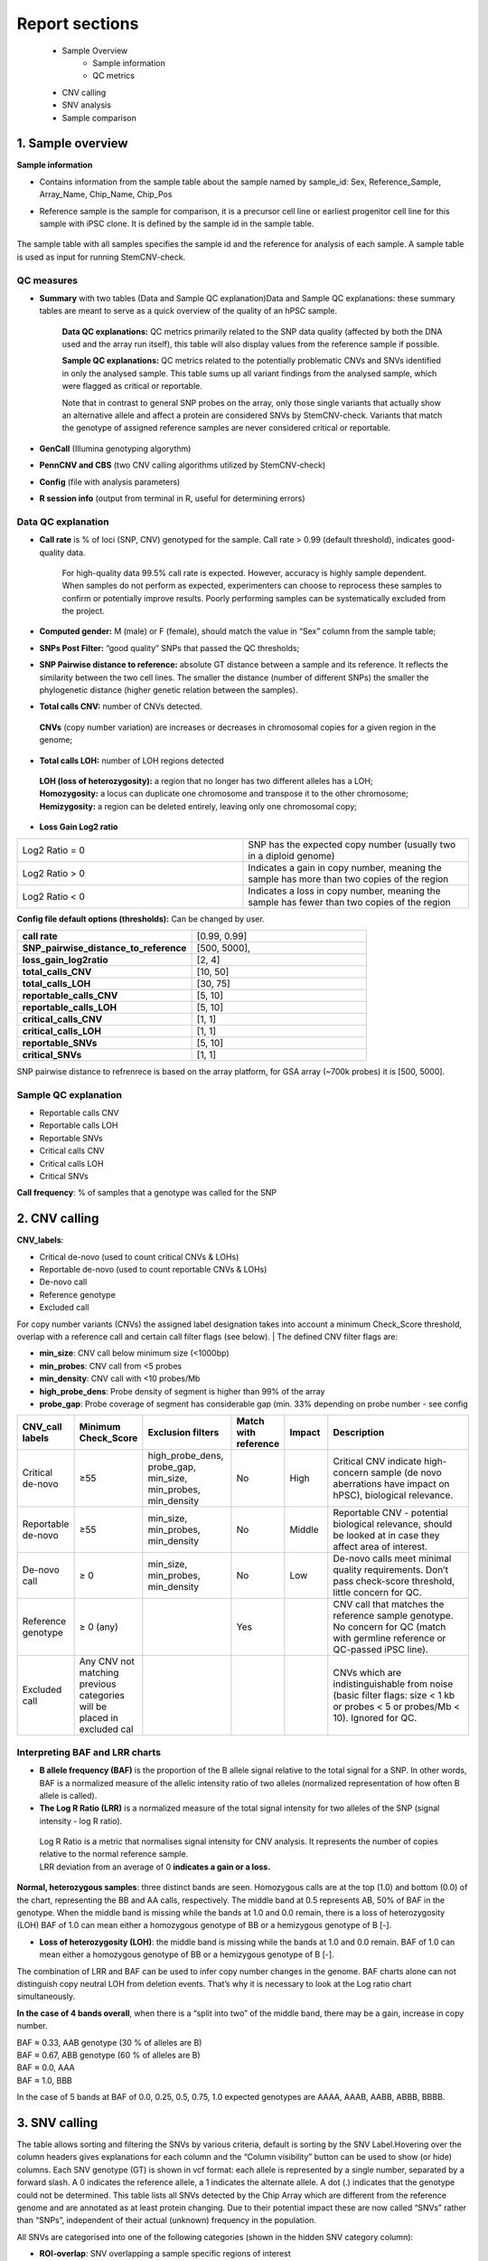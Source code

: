 .. _steps5-report-analysis:

Report sections       
^^^^^^^^^^^^^^^

    - Sample Overview
       - Sample information
       - QC metrics 
    - CNV calling
    - SNV analysis
    - Sample comparison

1. Sample overview 
==================

.. image:: _static/report_analysis/sample_info.png
   :width: 600


**Sample information**

- Contains information from the sample table about the sample named by sample_id: Sex, Reference_Sample, Array_Name, Chip_Name, Chip_Pos

- Reference sample is the sample for comparison, it is a precursor cell line or earliest progenitor cell line for this sample with iPSC clone. It is defined by the sample id in the sample table. 

   .. image:: _static/report_analysis/sample_table.png
      :width: 600
The sample table with all samples specifies the sample id and the reference for analysis of each sample. A sample table is used as input for running StemCNV-check.


QC measures 
-----------

- **Summary** with two tables (Data and Sample QC explanation)Data and Sample QC explanations: these summary tables are meant to serve as a quick overview of the quality of an hPSC sample. 

   **Data QC explanations:** QC metrics primarily related to the SNP data quality (affected by both the DNA used and the array run itself), this table will also display values from the reference sample if possible. 
   
   **Sample QC explanations:** QC metrics related to the potentially problematic CNVs and SNVs identified in only the analysed sample. This table sums up all variant findings from the analysed sample, which were flagged as critical or reportable.
   
   Note that in contrast to general SNP probes on the array, only those single variants that actually show an alternative allele and affect a protein are considered SNVs by StemCNV-check. Variants that match the genotype of assigned reference samples are never considered critical or reportable.

- **GenCall** (Illumina genotyping algorythm)

- **PennCNV and CBS** (two CNV calling algorithms utilized by StemCNV-check)
- **Config** (file with analysis parameters)

- **R session info** (output from terminal in R, useful for determining errors)


.. image:: _static/report_analysis/qc_metrics.png
   :width: 600                                
                                          
 .. image:: _static/report_analysis/coloring.png
   :width: 500


Data QC explanation 
-------------------

.. image:: _static/report_analysis/data_qc.png
   :width: 700


- **Call rate** is % of loci (SNP, CNV) genotyped for the sample. Call rate > 0.99 (default threshold), indicates good-quality data.

   For high-quality data 99.5% call rate is expected. However, accuracy is highly sample dependent. When samples do not perform as expected, experimenters can choose to reprocess these samples to confirm or potentially improve results. Poorly performing samples can be systematically excluded from the project. 

   .. image:: _static/report_analysis/call_rate.png
      :width: 200

- **Computed gender:** M (male) or F (female), should match the value in “Sex” column from the sample table;

- **SNPs Post Filter:** “good quality” SNPs that passed the QC thresholds;

- **SNP Pairwise distance to reference:** absolute GT distance between a sample and its reference. It reflects the similarity between the two cell lines. The smaller the distance (number of different SNPs) the smaller the phylogenetic distance (higher genetic relation between the samples).

- **Total calls CNV:** number of CNVs detected.
 | **CNVs** (copy number variation) are increases or decreases in chromosomal copies for a given region in the genome;
- **Total calls LOH:** number of LOH regions detected 
 | **LOH (loss of heterozygosity):** a region that no longer has two different alleles has a LOH;
 | **Homozygosity:** a locus can duplicate one chromosome and transpose it to the other chromosome;
 | **Hemizygosity:** a region can be deleted entirely, leaving only one chromosomal copy;

- **Loss Gain Log2 ratio** 

.. list-table::  
   :widths: 50 50
   :header-rows: 0

   * - Log2 Ratio = 0
     - SNP has the expected copy number (usually two in a diploid genome)
   
   * - Log2 Ratio > 0
     - Indicates a gain in copy number, meaning the sample has more than two copies of the region
 
   * - Log2 Ratio < 0
     - Indicates a loss in copy number, meaning the sample has fewer than two copies of the region


**Config file  default options (thresholds):** 
Can be changed by user.

.. list-table::  
   :widths: 50 50
   :header-rows: 0

   * - **call rate** 
     - [0.99, 0.99]
   
   * - **SNP_pairwise_distance_to_reference**
     - [500, 5000], 
 
   * - **loss_gain_log2ratio**
     - [2, 4]

   * - **total_calls_CNV**
     - [10, 50]

   * - **total_calls_LOH**
     - [30, 75]
 
   * - **reportable_calls_CNV**
     - [5, 10]

   * - **reportable_calls_LOH**
     -  [5, 10]

   * - **critical_calls_CNV**
     -  [1, 1]

   * - **critical_calls_LOH**
     -  [1, 1]

   * - **reportable_SNVs**
     -  [5, 10]

   * - **critical_SNVs**
     -  [1, 1]

SNP pairwise distance to refrenrece is based on the array platform, for GSA array (~700k probes) it is [500, 5000]. 


Sample QC explanation
---------------------

- Reportable calls CNV

- Reportable calls LOH 
- Reportable SNVs
- Critical calls CNV
- Critical calls LOH 

- Critical SNVs

.. image:: _static/report_analysis/sample_qc.png
   :width: 800

| **Call frequency**: % of samples that a genotype was called for the SNP


2. CNV calling
===========================


**CNV_labels**:

- Critical de-novo (used to count critical CNVs & LOHs)

- Reportable de-novo (used to count reportable CNVs & LOHs)
- De-novo call
- Reference genotype
- Excluded call

For copy number variants (CNVs) the assigned label designation takes into account a minimum Check_Score threshold, overlap with a reference call and certain call filter flags (see below). 
| The defined CNV filter flags are:

- **min_size**: CNV call below minimum size (<1000bp)

- **min_probes**: CNV call from <5 probes
- **min_density**: CNV call with <10 probes/Mb
- **high_probe_dens**: Probe density of segment is higher than 99% of the array
- **probe_gap**: Probe coverage of segment has considerable gap (min. 33% depending on probe number - see config


.. image:: _static/report_analysis/cnv_calling.png
   :width: 700


.. list-table::  
   :widths: 10 10 20 10 10 40 
   :header-rows: 1

   * - CNV_call labels
     - Minimum Check_Score
     - Exclusion filters 
     - Match with reference
     - Impact
     - Description

   * - Critical de-novo
     - ≥55
     - high_probe_dens, probe_gap, min_size, min_probes, min_density
     - No
     - High
     - Critical CNV indicate high-concern sample (de novo aberrations have impact on hPSC), biological relevance.

   * - Reportable de-novo
     - ≥55
     - min_size, min_probes, min_density
     - No
     - Middle
     - Reportable CNV - potential biological relevance, should be looked at in case they affect area of interest. 

   * - De-novo call
     - ≥ 0
     - min_size, min_probes, min_density
     - No
     - Low
     - De-novo calls meet minimal quality requirements. Don’t pass check-score threshold, little concern for QC.

   * - Reference genotype
     - ≥ 0 (any)
     - 
     - Yes
     - 
     - CNV call that matches the reference sample genotype. No concern for QC (match with germline reference or QC-passed iPSC line).



   * - Excluded call
     -  Any CNV not matching previous categories will be placed in excluded cal
     - 
     - 
     - 
     - CNVs which are indistinguishable from noise (basic filter flags: size < 1 kb or probes < 5 or probes/Mb < 10). Ignored for QC.




Interpreting BAF and LRR charts
-------------------------------

- **B allele frequency (BAF)** is the proportion of the B allele signal relative to the total signal for a SNP. In other words, BAF is a normalized measure of the allelic intensity ratio of two alleles (normalized representation of how often B allele is called). 

- **The Log R Ratio (LRR)** is a normalized measure of the total signal intensity for two alleles of the SNP (signal intensity - log R ratio).
 | Log R Ratio is a metric that normalises signal intensity for CNV analysis. It represents the number of copies relative to the normal reference sample.  
 | LRR deviation from an average of 0 **indicates a gain or a loss.**

   .. image:: _static/report_analysis/lor.png
      :width: 300

**Normal, heterozygous samples**: three distinct bands are seen. Homozygous calls are at the top (1.0) and bottom (0.0) of the chart, representing the BB and AA calls, respectively. The middle band at 0.5 represents AB, 50% of BAF in the genotype. 
When the middle band is missing while the bands at 1.0 and 0.0 remain, there is a loss of heterozygosity (LOH) BAF of 1.0 can mean either a homozygous genotype of BB or a hemizygous genotype of B [-].

- **Loss of heterozygosity (LOH)**: the middle band is missing while the bands at 1.0 and 0.0 remain. BAF of 1.0 can mean either a homozygous genotype of BB or a hemizygous genotype of B [-].
| The combination of LRR and BAF can be used to infer copy number changes in the genome. BAF charts alone can not distinguish copy neutral LOH from deletion events. That’s why it is necessary to look at the Log ratio chart simultaneously.


.. image:: _static/report_analysis/loh_ref.png
   :width: 850

.. image:: _static/report_analysis/loh_baf.png
   :width: 950

.. image:: _static/report_analysis/loss_denovo.png
   :width: 950

**In the case of 4 bands overall**, when there is a “split into two” of the middle band, there may be a gain, increase in copy number. 

| BAF ≈ 0.33, AAB genotype (30 % of alleles are B)
| BAF ≈ 0.67, ABB genotype (60 % of alleles are B)
| BAF ≈  0.0, AAA
| BAF ≈ 1.0, BBB 

In the case of 5 bands at BAF of 0.0, 0.25, 0.5, 0.75, 1.0 expected genotypes are AAAA, AAAB, AABB, ABBB, BBBB.



.. image:: _static/report_analysis/gain_chart.png
   :width: 950

.. image:: _static/report_analysis/bugs_baf.png
   :width: 950

3. SNV calling
==============



The table allows sorting and filtering the SNVs by various criteria, default is sorting by the SNV Label.Hovering over the column headers gives explanations for each column and the “Column visibility” button can be used to show (or hide) columns. Each SNV genotype (GT) is shown in vcf format: each allele is represented by a single number, separated by a forward slash. A 0 indicates the reference allele, a 1 indicates the alternate allele. A dot (.) indicates that the genotype could not be determined.
This table lists all SNVs detected by the Chip Array which are different from the reference genome and are annotated as at least protein changing. Due to their potential impact these are now called “SNVs” rather than “SNPs”, independent of their actual (unknown) frequency in the population.

.. image:: _static/report_analysis/snv_analysis.png
   :width: 800

All SNVs are categorised into one of the following categories (shown in the hidden SNV category column):

- **ROI-overlap**: SNV overlapping a sample specific regions of interest

- **hotspot-match**: SNV matching a known stemcell hotspot mutation (see also SNV hotspot coverage)
- **hotspot-gene**: SNV in a gene with known iPSC hotspots (see also SNV hotspot coverage)
- **protein-ablation**: SNV (likely) fully disrupting protein function (i.e. frameshift, stop gain, stop loss)
- **protein-changing**: SNV causing a change the protein sequence (i.e. missense, inframe)
other: SNV with other unclear or undetermined effect on protein function

The “SNV label” further categorizes the SNVs into:

- **critical**: SNV with likely critical significance on hiPSC line

- **reportable**: SNV with possible significance on hiPSC line
- **unreliable critical/reportable**: SNV with likely or possible significance on hiPSC line, but unreliable signal
- **de-novo SNV**: SNV with de-novo status, but no clear functional impact
- **reference genotype**: SNV already detected in the reference sample

The following criteria are used to assign SNVs as critical or reportable:


.. list-table::  
   :widths: 50 50
   :header-rows: 0

   * - Critical SNVs
     - Reportable SNVs 
   
   * -  ROI-overlap: SNV overlapping a sample specific regions of interest

        | hotspot-match: SNV matching a known stemcell hotspot mutation (see also SNV hotspot coverage)
     -  hotspot-gene: SNV in a gene with known iPSC hotspots (see also SNV hotspot coverage)

        | protein-ablation: SNV (likely) fully disrupting protein function (i.e. frameshift, stop gain, stop loss)

4. Sample comparison
====================

Genome overview
--------
This section provides a whole chromosome overview of the sample. 
CNV calls (filtered based on the config settings) are shown on chromosomes as coloured stripes 

.. role:: red
   :red:`red for losses`

.. role:: grey
   :grey:`grey for LOH`

.. role:: green 
   :green:`green for gains`
   
.. image:: _static/report_analysis/genome_overview.png
   :width: 1000

.. image:: _static/report_analysis/loh_chromosome.png
   :width: 1000


Dendrogram, clustering based on SNP analysis 
--------
Sample identities can be compared based on the dendrogram built on the SNP genotypes.

.. image:: _static/report_analysis/dendrogram.png
   :width: 800

.. image:: _static/report_analysis/dendrogram2.png
   :width: 800

 The dendrogram is built using the manhattan distance between samples, counting both alleles from Probes that are not quality in every included sample. Accordingly, the distance between two samples is the sum of the absolute differences between the two alleles at each SNP (also shown in the table below) after QC filters. Samples that are very close together are likely identical or clonally related. Sample selection as well as color and shape labels are controlled by the config file.

**The user can indicate reference samples as a list of sample_ids to calculate the distances by typing them in the config file under section ‘SHP_clustering’, ‘sample_ids’.**

.. image:: _static/report_analysis/config.png
   :width: 800

**sample_ids** are potential “precursor” samples distances to which will be calculated for each sample. These sample-IDs are from the sample table and will be added to the clustering of every sample.


